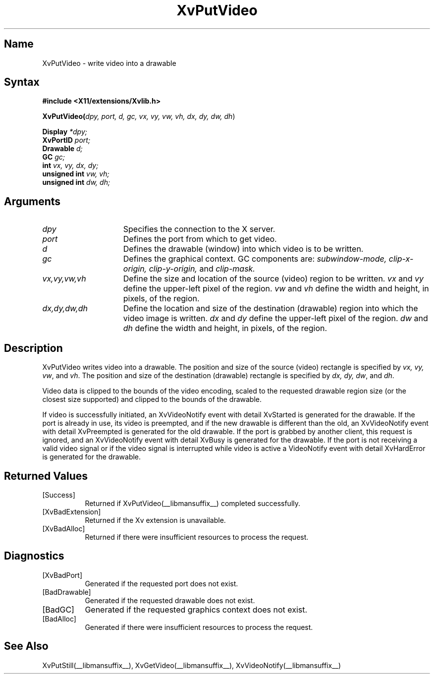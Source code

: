 .TH XvPutVideo __libmansuffix__  __vendorversion__
.\" $XFree86: xc/doc/man/Xv/XvPutVideo.man,v 1.4 1999/03/02 11:49:15 dawes Exp $
.SH Name
XvPutVideo \- write video into a drawable
.\"
.SH Syntax
.B #include <X11/extensions/Xvlib.h>
.sp 1l
\fBXvPutVideo(\fIdpy, port, d, gc, vx, vy, vw, vh, dx, dy, dw, dh\fR)
.sp 1l
.B Display 
.I *dpy;
.br
.B XvPortID 
.I port;
.br
.B Drawable 
.I d;
.br
.B GC 
.I gc;
.br
.B int 
.I vx, 
.I vy, 
.I dx, 
.I dy;
.br
.B unsigned int 
.I vw, 
.I vh;
.br
.B unsigned int 
.I dw, 
.I dh;
.sp 1l
.\"
.SH Arguments
.\"
.IP \fIdpy\fR 15
Specifies the connection to the X server.
.IP \fIport\fR 15
Defines the port from which to get video.
.IP \fId\fR 15
Defines the drawable (window) into which video is to be written.
.IP \fIgc\fR 15
Defines the graphical context.  
GC components are: 
.I subwindow-mode, 
.I clip-x-origin, 
.I clip-y-origin,
and 
.I clip-mask.  
.IP \fIvx,vy,vw,vh\fR 15
Define the size and location of the source (video) region 
to be written.  \fIvx\fP and \fIvy\fP define the 
upper-left pixel of the region. \fIvw\fP and \fIvh\fP
define the width and height, in pixels, of the region.
.IP \fIdx,dy,dw,dh\fR 15
Define the location and size of the destination (drawable) region 
into which the video image is written.  
.I dx 
and
.I dy 
define the upper-left pixel of the region.
.I dw 
and 
.I dh 
define the width and height, in pixels, of the region.
.\"
.SH Description
.\"
XvPutVideo writes video into a drawable.
The position and size of the source (video) 
rectangle is specified by \fIvx, vy, vw\fR, and \fIvh\fR.  
The position and size of the destination (drawable) 
rectangle is specified by \fIdx, dy, dw\fR, and \fIdh\fR.
.PP
Video data is clipped to the bounds of the video encoding, scaled to the
requested drawable region size (or the closest size supported) and
clipped to the bounds of the drawable.
.PP
If video is successfully initiated, an XvVideoNotify event with detail
XvStarted is generated for the drawable.  If the port is already in
use, its video is preempted, and if the new drawable is different than
the old, an XvVideoNotify event with detail XvPreempted is generated
for the old drawable.  If the port is grabbed by another client, this
request is ignored, and an XvVideoNotify event with detail XvBusy is
generated for the drawable. If the port is not receiving a valid video
signal or if the video signal is interrupted while video is active a
VideoNotify event with detail XvHardError is generated for the drawable.
.\"
.SH Returned Values
.IP [Success] 8
Returned if XvPutVideo(__libmansuffix__) completed successfully.
.IP [XvBadExtension] 8
Returned if the Xv extension is unavailable.
.IP [XvBadAlloc] 8
Returned if there were insufficient resources to process the request.
.SH Diagnostics
.IP [XvBadPort] 8
Generated if the requested port does not exist.
.IP [BadDrawable] 8
Generated if the requested drawable does not exist.
.IP [BadGC] 8
Generated if the requested graphics context does not exist.
.IP [BadAlloc] 8
Generated if there were insufficient resources to process the request.
.\"
.SH See Also
.\"
XvPutStill(__libmansuffix__), XvGetVideo(__libmansuffix__), XvVideoNotify(__libmansuffix__)
.br
